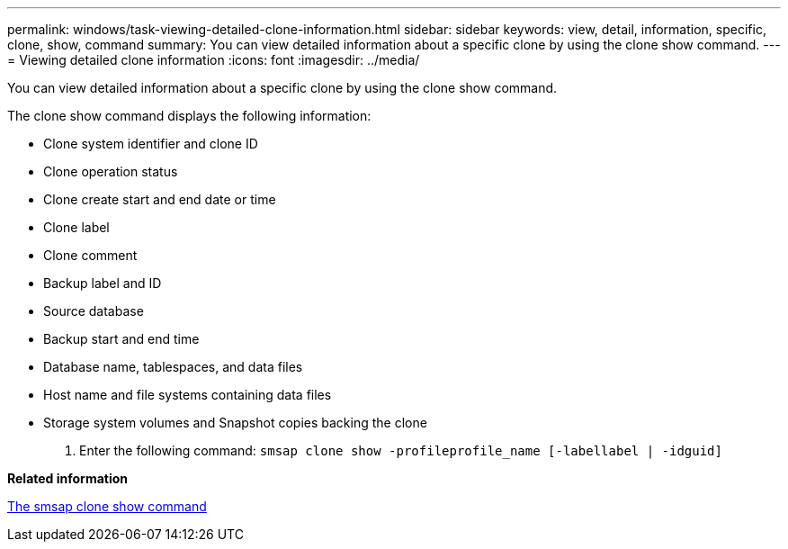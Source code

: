 ---
permalink: windows/task-viewing-detailed-clone-information.html
sidebar: sidebar
keywords: view, detail, information, specific, clone, show, command
summary: You can view detailed information about a specific clone by using the clone show command.
---
= Viewing detailed clone information
:icons: font
:imagesdir: ../media/

[.lead]
You can view detailed information about a specific clone by using the clone show command.

The clone show command displays the following information:

* Clone system identifier and clone ID
* Clone operation status
* Clone create start and end date or time
* Clone label
* Clone comment
* Backup label and ID
* Source database
* Backup start and end time
* Database name, tablespaces, and data files
* Host name and file systems containing data files
* Storage system volumes and Snapshot copies backing the clone

. Enter the following command: `smsap clone show -profileprofile_name [-labellabel | -idguid]`

*Related information*

xref:reference-the-smosmsapclone-show-command.adoc[The smsap clone show command]

